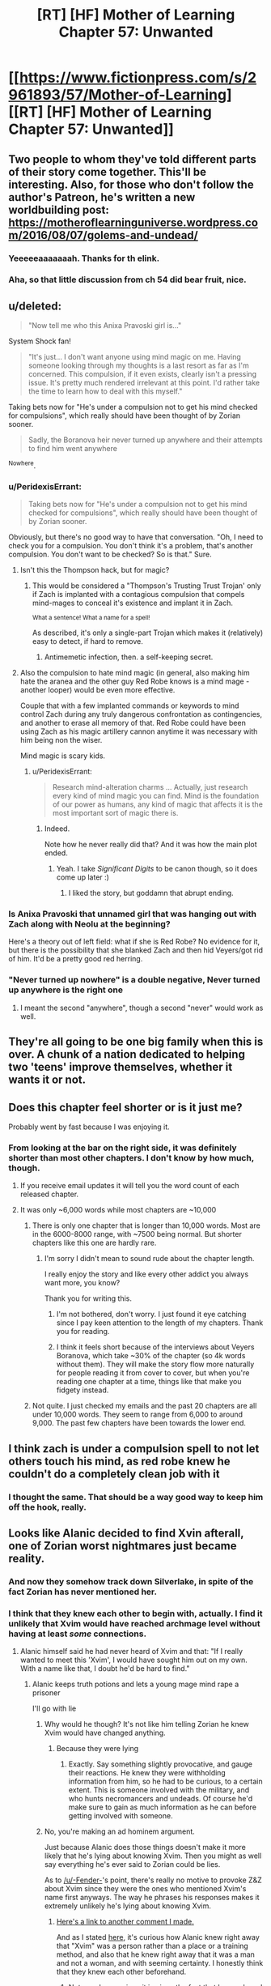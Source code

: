 #+TITLE: [RT] [HF] Mother of Learning Chapter 57: Unwanted

* [[https://www.fictionpress.com/s/2961893/57/Mother-of-Learning][[RT] [HF] Mother of Learning Chapter 57: Unwanted]]
:PROPERTIES:
:Author: Nepene
:Score: 122
:DateUnix: 1470608440.0
:DateShort: 2016-Aug-08
:END:

** Two people to whom they've told different parts of their story come together. This'll be interesting. Also, for those who don't follow the author's Patreon, he's written a new worldbuilding post: [[https://motheroflearninguniverse.wordpress.com/2016/08/07/golems-and-undead/]]
:PROPERTIES:
:Author: Fredlage
:Score: 36
:DateUnix: 1470610191.0
:DateShort: 2016-Aug-08
:END:

*** Yeeeeeaaaaaaah. Thanks for th elink.
:PROPERTIES:
:Author: hoja_nasredin
:Score: 1
:DateUnix: 1470648149.0
:DateShort: 2016-Aug-08
:END:


*** Aha, so that little discussion from ch 54 did bear fruit, nice.
:PROPERTIES:
:Author: Xtraordinaire
:Score: 1
:DateUnix: 1470650826.0
:DateShort: 2016-Aug-08
:END:


** u/deleted:
#+begin_quote
  "Now tell me who this Anixa Pravoski girl is..."
#+end_quote

System Shock fan!

#+begin_quote
  "It's just... I don't want anyone using mind magic on me. Having someone looking through my thoughts is a last resort as far as I'm concerned. This compulsion, if it even exists, clearly isn't a pressing issue. It's pretty much rendered irrelevant at this point. I'd rather take the time to learn how to deal with this myself."
#+end_quote

Taking bets now for "He's under a compulsion not to get his mind checked for compulsions", which really should have been thought of by Zorian sooner.

#+begin_quote
  Sadly, the Boranova heir never turned up anywhere and their attempts to find him went anywhere
#+end_quote

^Nowhere.
:PROPERTIES:
:Score: 45
:DateUnix: 1470609908.0
:DateShort: 2016-Aug-08
:END:

*** u/PeridexisErrant:
#+begin_quote
  Taking bets now for "He's under a compulsion not to get his mind checked for compulsions", which really should have been thought of by Zorian sooner.
#+end_quote

Obviously, but there's no good way to have that conversation. "Oh, I need to check you for a compulsion. You don't think it's a problem, that's another compulsion. You don't want to be checked? So is that." Sure.
:PROPERTIES:
:Author: PeridexisErrant
:Score: 21
:DateUnix: 1470624283.0
:DateShort: 2016-Aug-08
:END:

**** Isn't this the Thompson hack, but for magic?
:PROPERTIES:
:Author: nerdguy1138
:Score: 6
:DateUnix: 1470628228.0
:DateShort: 2016-Aug-08
:END:

***** This would be considered a "Thompson's Trusting Trust Trojan' only if Zach is implanted with a contagious compulsion that compels mind-mages to conceal it's existence and implant it in Zach.

^{What a sentence! What a name for a spell!}

As described, it's only a single-part Trojan which makes it (relatively) easy to detect, if hard to remove.
:PROPERTIES:
:Author: PeridexisErrant
:Score: 7
:DateUnix: 1470628855.0
:DateShort: 2016-Aug-08
:END:

****** Antimemetic infection, then. a self-keeping secret.
:PROPERTIES:
:Author: nerdguy1138
:Score: 4
:DateUnix: 1470629075.0
:DateShort: 2016-Aug-08
:END:


**** Also the compulsion to hate mind magic (in general, also making him hate the aranea and the other guy Red Robe knows is a mind mage - another looper) would be even more effective.

Couple that with a few implanted commands or keywords to mind control Zach during any truly dangerous confrontation as contingencies, and another to erase all memory of that. Red Robe could have been using Zach as his magic artillery cannon anytime it was necessary with him being non the wiser.

Mind magic is scary kids.
:PROPERTIES:
:Author: JackStargazer
:Score: 3
:DateUnix: 1470792991.0
:DateShort: 2016-Aug-10
:END:

***** u/PeridexisErrant:
#+begin_quote
  Research mind-alteration charms ... Actually, just research every kind of mind magic you can find. Mind is the foundation of our power as humans, any kind of magic that affects it is the most important sort of magic there is.
#+end_quote
:PROPERTIES:
:Author: PeridexisErrant
:Score: 5
:DateUnix: 1470793269.0
:DateShort: 2016-Aug-10
:END:

****** Indeed.

Note how he never really did that? And it was how the main plot ended.
:PROPERTIES:
:Author: JackStargazer
:Score: 1
:DateUnix: 1470793786.0
:DateShort: 2016-Aug-10
:END:

******* Yeah. I take /Significant Digits/ to be canon though, so it does come up later :)
:PROPERTIES:
:Author: PeridexisErrant
:Score: 1
:DateUnix: 1470794093.0
:DateShort: 2016-Aug-10
:END:

******** I liked the story, but goddamn that abrupt ending.
:PROPERTIES:
:Author: JackStargazer
:Score: 1
:DateUnix: 1470794920.0
:DateShort: 2016-Aug-10
:END:


*** Is Anixa Pravoski that unnamed girl that was hanging out with Zach along with Neolu at the beginning?

Here's a theory out of left field: what if she is Red Robe? No evidence for it, but there is the possibility that she blanked Zach and then hid Veyers/got rid of him. It'd be a pretty good red herring.
:PROPERTIES:
:Author: stepupson
:Score: 13
:DateUnix: 1470618774.0
:DateShort: 2016-Aug-08
:END:


*** "Never turned up nowhere" is a double negative, Never turned up anywhere is the right one
:PROPERTIES:
:Author: JulianWyvern
:Score: 1
:DateUnix: 1470668782.0
:DateShort: 2016-Aug-08
:END:

**** I meant the second "anywhere", though a second "never" would work as well.
:PROPERTIES:
:Score: 2
:DateUnix: 1470671018.0
:DateShort: 2016-Aug-08
:END:


** They're all going to be one big family when this is over. A chunk of a nation dedicated to helping two 'teens' improve themselves, whether it wants it or not.
:PROPERTIES:
:Author: wordbug
:Score: 20
:DateUnix: 1470612732.0
:DateShort: 2016-Aug-08
:END:


** Does this chapter feel shorter or is it just me?

Probably went by fast because I was enjoying it.
:PROPERTIES:
:Author: Lajamerr_Mittesdine
:Score: 16
:DateUnix: 1470610829.0
:DateShort: 2016-Aug-08
:END:

*** From looking at the bar on the right side, it was definitely shorter than most other chapters. I don't know by how much, though.
:PROPERTIES:
:Author: -Fender-
:Score: 9
:DateUnix: 1470611316.0
:DateShort: 2016-Aug-08
:END:

**** If you receive email updates it will tell you the word count of each released chapter.
:PROPERTIES:
:Author: altoroc
:Score: 4
:DateUnix: 1470613305.0
:DateShort: 2016-Aug-08
:END:


**** It was only ~6,000 words while most chapters are ~10,000
:PROPERTIES:
:Author: gbear605
:Score: 5
:DateUnix: 1470613084.0
:DateShort: 2016-Aug-08
:END:

***** There is only one chapter that is longer than 10,000 words. Most are in the 6000-8000 range, with ~7500 being normal. But shorter chapters like this one are hardly rare.
:PROPERTIES:
:Author: nobody103
:Score: 27
:DateUnix: 1470614090.0
:DateShort: 2016-Aug-08
:END:

****** I'm sorry I didn't mean to sound rude about the chapter length.

I really enjoy the story and like every other addict you always want more, you know?

Thank you for writing this.
:PROPERTIES:
:Author: Lajamerr_Mittesdine
:Score: 19
:DateUnix: 1470625108.0
:DateShort: 2016-Aug-08
:END:

******* I'm not bothered, don't worry. I just found it eye catching since I pay keen attention to the length of my chapters. Thank you for reading.
:PROPERTIES:
:Author: nobody103
:Score: 18
:DateUnix: 1470639800.0
:DateShort: 2016-Aug-08
:END:


******* I think it feels short because of the interviews about Veyers Boranova, which take ~30% of the chapter (so 4k words without them). They will make the story flow more naturally for people reading it from cover to cover, but when you're reading one chapter at a time, things like that make you fidgety instead.
:PROPERTIES:
:Author: OutOfNiceUsernames
:Score: 13
:DateUnix: 1470633042.0
:DateShort: 2016-Aug-08
:END:


***** Not quite. I just checked my emails and the past 20 chapters are all under 10,000 words. They seem to range from 6,000 to around 9,000. The past few chapters have been towards the lower end.
:PROPERTIES:
:Author: Diralman_
:Score: 3
:DateUnix: 1470614059.0
:DateShort: 2016-Aug-08
:END:


** I think zach is under a compulsion spell to not let others touch his mind, as red robe knew he couldn't do a completely clean job with it
:PROPERTIES:
:Author: Dwood15
:Score: 17
:DateUnix: 1470611742.0
:DateShort: 2016-Aug-08
:END:

*** I thought the same. That should be a way good way to keep him off the hook, really.
:PROPERTIES:
:Score: 2
:DateUnix: 1470738610.0
:DateShort: 2016-Aug-09
:END:


** Looks like Alanic decided to find Xvin afterall, one of Zorian worst nightmares just became reality.
:PROPERTIES:
:Author: GodKiller999
:Score: 14
:DateUnix: 1470609769.0
:DateShort: 2016-Aug-08
:END:

*** And now they somehow track down Silverlake, in spite of the fact Zorian has never mentioned her.
:PROPERTIES:
:Author: literal-hitler
:Score: 14
:DateUnix: 1470636478.0
:DateShort: 2016-Aug-08
:END:


*** I think that they knew each other to begin with, actually. I find it unlikely that Xvim would have reached archmage level without having at least /some/ connections.
:PROPERTIES:
:Author: -Fender-
:Score: 20
:DateUnix: 1470614271.0
:DateShort: 2016-Aug-08
:END:

**** Alanic himself said he had never heard of Xvim and that: "If I really wanted to meet this 'Xvim', I would have sought him out on my own. With a name like that, I doubt he'd be hard to find."
:PROPERTIES:
:Author: GodKiller999
:Score: 14
:DateUnix: 1470618118.0
:DateShort: 2016-Aug-08
:END:

***** Alanic keeps truth potions and lets a young mage mind rape a prisoner

I'll go with lie
:PROPERTIES:
:Author: monkyyy0
:Score: 24
:DateUnix: 1470622241.0
:DateShort: 2016-Aug-08
:END:

****** Why would he though? It's not like him telling Zorian he knew Xvim would have changed anything.
:PROPERTIES:
:Author: GodKiller999
:Score: 7
:DateUnix: 1470629646.0
:DateShort: 2016-Aug-08
:END:

******* Because they were lying
:PROPERTIES:
:Author: monkyyy0
:Score: 11
:DateUnix: 1470653587.0
:DateShort: 2016-Aug-08
:END:

******** Exactly. Say something slightly provocative, and gauge their reactions. He knew they were withholding information from him, so he had to be curious, to a certain extent. This is someone involved with the military, and who hunts necromancers and undeads. Of course he'd make sure to gain as much information as he can before getting involved with someone.
:PROPERTIES:
:Author: -Fender-
:Score: 2
:DateUnix: 1470716672.0
:DateShort: 2016-Aug-09
:END:


****** No, you're making an ad hominem argument.

Just because Alanic does those things doesn't make it more likely that he's lying about knowing Xvim. Then you might as well say everything he's ever said to Zorian could be lies.

As to [[/u/-Fender-]]'s point, there's really no motive to provoke Z&Z about Xvim since they were the ones who mentioned Xvim's name first anyways. The way he phrases his responses makes it extremely unlikely he's lying about knowing Xvim.
:PROPERTIES:
:Author: ggrey7
:Score: 0
:DateUnix: 1470857429.0
:DateShort: 2016-Aug-11
:END:

******* [[https://www.reddit.com/r/rational/comments/4wn1gx/rt_hf_mother_of_learning_chapter_57_unwanted/d69zzr2][Here's a link to another comment I made.]]

And as I stated [[https://www.reddit.com/r/rational/comments/4wn1gx/rt_hf_mother_of_learning_chapter_57_unwanted/d68esco][here]], it's curious how Alanic knew right away that "Xvim" was a person rather than a place or a training method, and also that he knew right away that it was a man and not a woman, and with seeming certainty. I honestly think that they knew each other beforehand.
:PROPERTIES:
:Author: -Fender-
:Score: 1
:DateUnix: 1470860738.0
:DateShort: 2016-Aug-11
:END:

******** Not sure how curious it is given the fact that he overheard them making a comparison that heavily implies Xvim is a person (overhearing "What is it with you and annoying teachers?" "Mr Zosk is way less annoying than Xvim" doesn't have plausible alternative interpretations).

You're also making the assumption as a reader that "Xvim" is exotic as a word, rather than as a name.
:PROPERTIES:
:Author: ggrey7
:Score: 1
:DateUnix: 1470866673.0
:DateShort: 2016-Aug-11
:END:

********* Yeah, in the second link, I was specifying that that bit was the fairly obvious part. It's knowing right away that it was a man rather than a woman that I thought to be the more interesting point.
:PROPERTIES:
:Author: -Fender-
:Score: 1
:DateUnix: 1470887537.0
:DateShort: 2016-Aug-11
:END:

********** Could be, but still based on the assumption that their language is different, i.e. our language is customarily skewed towards male pronouns.
:PROPERTIES:
:Author: ggrey7
:Score: 1
:DateUnix: 1470923560.0
:DateShort: 2016-Aug-11
:END:


********** Well, perhaps Alanic was being chivalric and assuming that if a particular teacher was described as being harsh, unfair, and insulting people without good reason, then this must be a man rather than a woman.
:PROPERTIES:
:Author: thrawnca
:Score: 1
:DateUnix: 1471093912.0
:DateShort: 2016-Aug-13
:END:

*********** But then again, he's probably met Silverlake.
:PROPERTIES:
:Author: -Fender-
:Score: 1
:DateUnix: 1471113096.0
:DateShort: 2016-Aug-13
:END:

************ Only if she wanted him to. On the whole, I wouldn't expect a witch to be too thrilled about talking to priests.
:PROPERTIES:
:Author: thrawnca
:Score: 1
:DateUnix: 1471224012.0
:DateShort: 2016-Aug-15
:END:

************* At the very least, I expect him to know /of/ her. Lukav certainly seemed like he had personally interacted with her, at the very least. So she can't be that perfectly reclusive. But I do agree that she would have more reasons to interact with an expert alchemist than with a professional warpriest.
:PROPERTIES:
:Author: -Fender-
:Score: 1
:DateUnix: 1471229457.0
:DateShort: 2016-Aug-15
:END:


***** Maybe Alanic knew him by a different name? That is possibly the case, or Alanic was lying.
:PROPERTIES:
:Author: Vakuza
:Score: 2
:DateUnix: 1470665432.0
:DateShort: 2016-Aug-08
:END:

****** To be honest, he never told a lie about him, afaik.

#+begin_quote
  "This Xvim fellow you keep talking about sounds fascinating. I hope you can introduce us sometime."
#+end_quote

^{^{^{^{^{^{^{^{^{^{^{^{^{^{.}}}}}}}}}}}}}}

#+begin_quote
  "I was just joking, mister Kazinski," [...] "If I really wanted to meet this 'Xvim', I would have sought him out on my own. With a name like that, I doubt he'd be hard to find."
#+end_quote

He asked for an introduction (which could be done merely to see how he'd go about doing this, whether or not he and Xvim are already acquaintances), stated that he knew "Xvim" was an exotic name, and that he'd be easy to find. He never claimed that he didn't know him. Merely spoke in such a way as to give that impression.

Until next chapter, we won't know if they were previously acquaintances or not.
:PROPERTIES:
:Author: -Fender-
:Score: 3
:DateUnix: 1470717108.0
:DateShort: 2016-Aug-09
:END:

******* I mean earlier where Alanic asked Zorian who taught him how to protect his soul he said it was a friendly shifter.
:PROPERTIES:
:Author: Vakuza
:Score: 1
:DateUnix: 1470723832.0
:DateShort: 2016-Aug-09
:END:


**** I doubt that they were personal acquaintances. Wouldn't rule out the possibility that Alanic, with his investigative connections, recognised the name, though.

#+begin_quote
  I find it unlikely that Xvim would have reached archmage level without having at least some connections.
#+end_quote

See chapter 50, "One is only ever a real archmage when other people start referring to you as such, and not many people use that term to describe me. Then again, not many people know about me in the first place, and I prefer it that way..."
:PROPERTIES:
:Author: thrawnca
:Score: 1
:DateUnix: 1471093696.0
:DateShort: 2016-Aug-13
:END:

***** Simply because the public does not know of him, does not mean that experts in their fields and high Government/Church officials do not. I would tend to consider Alanic somewhat high up, being an expert at fighting undead.

So Xvim's propensity for obscurity is not a compelling enough argument for me to completely discount the possibility that they were previously acquaintances.
:PROPERTIES:
:Author: -Fender-
:Score: 1
:DateUnix: 1471113307.0
:DateShort: 2016-Aug-13
:END:


** So how much will Z&Z have to reveal now one cat is out of the bag? If Zorian reveals that he's a very good mind mage I'm worried Xvim might have a bit of a reaction. Even if Xvim is okay with it Zorian is going to have some gruelling soul protection lessons ahead.

Having Xvim and Alanic involved would be a massive help regardless.
:PROPERTIES:
:Author: Vakuza
:Score: 17
:DateUnix: 1470610160.0
:DateShort: 2016-Aug-08
:END:

*** Just to recap, what do they each know?

Alanic knows that they were targeted by some soul magic, and that both of their souls now have a marker. He knows that Xorian has some knowledge about sensing his soul, and that Zach is a novice. He probably knows that both are inordinately good magicians for their apparent age (depending on how exactly they saved his and Lukav's lives), and may be aware that they can both teleport. He also had to find it strange how Zorian spoke about him as if they were acquaintances, and seemed to know Xvim. (Although it was fairly obvious, he still somehow knew that Xvim was a person's name rather than a place or a training method, and he also knew right away that it was a reference to a man and not a woman.)

Xvim, on the other hand, knows that the time loop is a thing, and that Zorian and Zach are "endlessly" repeating this same month. He most likely knows that the Astral Plane is currently disconnected from their plane of existence, since he's told Zorian in the past that this is one of the most convincing things that he could be told to believe in the time loop. He also knows that both Zorian and Zach have very developed shaping skills, and that Zorian has been his student for a long time, going so far as respecting him as his master. He can also easily guess that this is really Zach's first time spending a restart as one of his students. Beyond that, all I can think of that he would also know would be whatever anecdotes and circumstantial evidence Zorian would have told him to convince him of the time loop.

As far as I can tell, neither is currently aware of the Sovereign Gate's usage or that Cyoria's time magic research facility is involved in any way, they are unaware of the invasion, unaware that Sudomir is a necromancer and built a spiritual sinkhole. They are most likely unaware of the deaths of all of the people with working knowledge of soul magic around Knyazov Dveri. They are also unaware that Zorian is a mind mage, although Xvim at least must have strong suspicions that Zorian is very knowledgeable in the field, after his talk with Zach. And they are unaware of the exact purpose of the soul marker.

Did I miss anything that they could have taught each other about the time loop and Z&Z?
:PROPERTIES:
:Author: -Fender-
:Score: 37
:DateUnix: 1470615341.0
:DateShort: 2016-Aug-08
:END:

**** A good summary, though the attack on Lukav is definitely hinting at something. They might be able to deduce something from that. The real kicker is what they are going to ask Z&Z since they'll have to be honest since I think Alanic might have some lesser form of truth detection like the priestess or at least was able to recognise he taught Zorian his soul sense and thus will be sceptical.
:PROPERTIES:
:Author: Vakuza
:Score: 10
:DateUnix: 1470615919.0
:DateShort: 2016-Aug-08
:END:


**** u/Xtraordinaire:
#+begin_quote
  And they are unaware of the exact purpose of the soul marker.
#+end_quote

This they probably deduced. Two time travelers, both have this unique masterfully crafted maker that no one else has. Yeah...
:PROPERTIES:
:Author: Xtraordinaire
:Score: 8
:DateUnix: 1470668935.0
:DateShort: 2016-Aug-08
:END:

***** Good. This is where I wanted the discussion to go. Above, I listed the things that they each knew. But now that they're talking to each other, what are the additional pieces of information that they could deduce?
:PROPERTIES:
:Author: -Fender-
:Score: 2
:DateUnix: 1470676901.0
:DateShort: 2016-Aug-08
:END:

****** I think Xvim could figure out that the Sovereign Gate is involved, actually. An artifact purported to be able to train someone up for centuries in mere minutes of real time? Sounds like what's happening to these two.
:PROPERTIES:
:Author: Frommerman
:Score: 2
:DateUnix: 1470791982.0
:DateShort: 2016-Aug-10
:END:


***** And is a possible that Xvim and Alanic know a way to copy or steal the soul marker?
:PROPERTIES:
:Author: HPMOR_fan
:Score: 1
:DateUnix: 1471354481.0
:DateShort: 2016-Aug-16
:END:

****** Eeeeh, hard to tell.

IIRC Alanic was awed by the marker's complexity. so he can't. Xvim may be a good enough mage to handle such complex spell patterns, but then does he have an extroverted soul sight? Introverted absolutely, he is a DADA master after all, but extroverted perception may or may not fit his moral framework. So, who knows.

Maybe by their powers combined they could do this, but I think this is unlikely for story-wise reasons. If they manage to create a significant number of loopers, the 'real world' fight once they exit the loop is no match for them, because there are so many of them.
:PROPERTIES:
:Author: Xtraordinaire
:Score: 3
:DateUnix: 1471360003.0
:DateShort: 2016-Aug-16
:END:


** I like that the major problems with VB!RR have been addressed. There is more to it than simple teenage classmates 3-way drama.

And team Xvilanic is gonna tear ZZ a new one, hue hue hue. On that note, I wonder if Alanic knows a tidbit or two about Boranovas. An expert fire mage could know something about expert fire House.

Wait... House Boranova is the Fire Nation!? [[/lunalaugh][]]
:PROPERTIES:
:Author: Xtraordinaire
:Score: 12
:DateUnix: 1470647643.0
:DateShort: 2016-Aug-08
:END:

*** What I'd really like to know at this point is more about the Time Loop. The identity of the Maker isn't known, but it seems like a good bet would be on this being a god... Except what reason would a god have to give a human ever few hundred years 11 lifetimes worth of experience and magic on a fixed date?

In this case it's fortuitous that it ended up being around the time a primordial was going to be released, but under normal circumstances, it doesn't seem likely that anything of that significance would be occurring. We do know that one Sovereign Gate user established the Ikosian Empire so maybe it was intended to help advance humanity? And it was implied by the Spirit that it used to be common (every few centuries or so on the planar alignment), was the Gate being used to occasionally shove humans forward?

It would also be nice to know more about the gods and why they left...
:PROPERTIES:
:Author: whywhisperwhy
:Score: 1
:DateUnix: 1470857435.0
:DateShort: 2016-Aug-11
:END:

**** u/monkyyy0:
#+begin_quote
  Except what reason would a god have to give a human ever few hundred years 11 lifetimes worth of experience and magic on a fixed date?
#+end_quote

Primordials? The gate and the weakness of the bounds on the primordials seem to line up
:PROPERTIES:
:Author: monkyyy0
:Score: 1
:DateUnix: 1471051146.0
:DateShort: 2016-Aug-13
:END:

***** Assuming the primordial release can only happen on the planar alignment? Otherwise the god(s) created a safeguard that only covers one month once every few hundred years.
:PROPERTIES:
:Author: whywhisperwhy
:Score: 1
:DateUnix: 1471062629.0
:DateShort: 2016-Aug-13
:END:


** Typo thread:

#+begin_quote
  Sadly, the Boranova heir never turned up anywhere and their attempts to find him went anywhere.
#+end_quote

The last anywhere should be nowhere.
:PROPERTIES:
:Author: thebishop8
:Score: 6
:DateUnix: 1470610065.0
:DateShort: 2016-Aug-08
:END:

*** "such as such as the one"
:PROPERTIES:
:Author: appropriate-username
:Score: 4
:DateUnix: 1470612715.0
:DateShort: 2016-Aug-08
:END:

**** - currently a soulless corpse right now → “currently” and “right now” repeat themselves
- we shouldn't just to conclusions → we shouldn't just *jump* to conclusions
- And don't even get me +even+ started on\\
:PROPERTIES:
:Author: OutOfNiceUsernames
:Score: 3
:DateUnix: 1470633263.0
:DateShort: 2016-Aug-08
:END:


*** Or: "never went anywhere"
:PROPERTIES:
:Author: -Fender-
:Score: 3
:DateUnix: 1470611194.0
:DateShort: 2016-Aug-08
:END:


*** u/literal-hitler:
#+begin_quote
  I barely interacted with my own classmates, nevermind people I had to reason to talk to.
#+end_quote

Should be no reason.
:PROPERTIES:
:Author: literal-hitler
:Score: 2
:DateUnix: 1470612799.0
:DateShort: 2016-Aug-08
:END:


*** u/Kuratius:
#+begin_quote
  how he looked like
#+end_quote

"How he looked" vs "what he looked like", the two aren't really supposed to mix.
:PROPERTIES:
:Author: Kuratius
:Score: 2
:DateUnix: 1470628010.0
:DateShort: 2016-Aug-08
:END:


*** u/torac:
#+begin_quote
  Ghost Serpent was onto to something
#+end_quote

One to too many.

#+begin_quote
  I don't see what we can't try that we haven't done already,
#+end_quote

can try

#+begin_quote
  she decided she can also help
#+end_quote

could
:PROPERTIES:
:Author: torac
:Score: 1
:DateUnix: 1470639114.0
:DateShort: 2016-Aug-08
:END:


** Could this whole "Veyers can't be found" thing be the same as the whole "Zach can't be found" thing that happened after the Lich's attack and Zorian's inclusion into the loop? They seem fairly similar.
:PROPERTIES:
:Author: Cheese_Ninja
:Score: 7
:DateUnix: 1470625157.0
:DateShort: 2016-Aug-08
:END:

*** It took 8 loops for Zach to be back, right? It's been way more that that since RR disappeared (assuming he left 2-3 restarts after Soulkill).
:PROPERTIES:
:Author: I-want-pulao
:Score: 1
:DateUnix: 1470635739.0
:DateShort: 2016-Aug-08
:END:

**** It took 8 loops /longer than Zorian./ We have no idea how long it took total. I think Zach was only "sick" during this time, where it's hinted that the Boranova family can't even find him. Maybe he was in a secret lair at the start of the loop?
:PROPERTIES:
:Author: literal-hitler
:Score: 11
:DateUnix: 1470636591.0
:DateShort: 2016-Aug-08
:END:

***** Regardless of whether Veyers is RR, Zach and Veyers have gone through completely different events. Even if Veyers was RR, why should RR leaving have the same effect as the Lich trying to combine Zach's and Zorian's souls had on Zach's existence? What's weird is that it does seem to be giving the same results, as far as Zorian's information gathering is concerned.

Granted, while Zorian himself didn't have the resources or skills he does now back in loops 2-7, it's still odd that absolutely nothing could be found regarding Zach in those loops. And overall, Zach's disappearance then was a bigger deal than Veyers' is now. Investigators hired by Zach's guardian and other interested parties couldn't find any trace of him.

Even though we've had the loop explained, it still has some plot relevant mysteries to it, such as the mechanism or entity that made Zach disappear entirely for loops 2-7.

One other thing that's been bothering me, that came up again this chapter. Zorian is still assuming RR is a necromancer, despite never seeing him perform any necromancy. "Soulkill" was never a necromantic spell at all, just a time loop specific one, RR could have been misdirecting Zorian to throw him off by naming it as such. RR somehow manages to track him down while Zorian is invisible and shielded from Soul Sense, which could be explained by mind sense or any other non-visual detection abilities.
:PROPERTIES:
:Author: Cheese_Ninja
:Score: 7
:DateUnix: 1470641598.0
:DateShort: 2016-Aug-08
:END:

****** Zorian assumes RR is a necromancer because RR has openly boasted about his extroverted soul perception. While having soul sight is not the definitive proof of being a necromancer, it is a particularly strong evidence for it.

As for Zach's disappearance, this is complicated by Tesen not being trustworthy at all. Let's say on the start of the loop Tesen finds Zach's soulless corpse. Tesen knows that people know that he has been looting Noveda, but outright killing Zach in his sleep (and that's the reasonable assumption when the boy is found mysteriously dead) is beyond what's acceptable. He shoves the corpse into a pocket dimension and announces his eccentric ward has totally disappeared! He can even hire investigators in earnest to maintain plausibility.

The reasonable assumption was that the Gate was simply detecting soul damage done to the Controller and has abandoned remaking controllers body(ies) in favor of giving the soul time to heal. Zorian's soul was either more resilient or got less damaged and got healed faster.
:PROPERTIES:
:Author: Xtraordinaire
:Score: 7
:DateUnix: 1470649956.0
:DateShort: 2016-Aug-08
:END:

******* But was it really soul sight and not some other sense?

RR manages to locate Zorian just a few paragraphs later, despite Zorian still hiding himself from soul sight. Lying about /how/ you're tracking someone seems like a good way to catch them. He does seem to know that Zorian is hiding his soul though, so there is some evidence for him being a soul mage, unless he was just guessing.

True, Tesen isn't trustworthy, but I feel like Zach's disappearance was legit. Zach being dead at the start of a loop fulfills one of the conditions for the loop to reset, so I'm not fond of that idea. Zach being in a coma would work better, but I don't see why Tesen would need to hide it in either case. There's not really a reason for people to suddenly start suspecting him of foul play, (other than Zach in a coma) and if lies can be detected with great accuracy in this world, he should be able to tell the truth and clear any suspicions regarding himself.

My thoughts are more in line with your "reasonable assumption", Zach's body simply wasn't created for those first loops, or it was created and immediately moved into a special location to facilitate the recovery of his soul. RR had a decent idea of when Zorian entered the loop, which I assume was based on when Zach's disappearances began.

Too bad Zorian didn't investigate Veyers' disappearance more in earlier loops, I'd like to know if this is a consequence of RR leaving or something established many loops ago. If there was a controller ability to keep someone's body from appearing in the loop, that would be pretty significant.
:PROPERTIES:
:Author: Cheese_Ninja
:Score: 2
:DateUnix: 1470758478.0
:DateShort: 2016-Aug-09
:END:

******** That's an interesting question. I'll go with soul sight.

Zorian had learned the very basics of soul protection before ch 26. His only mentor, if you can even call him that, was Kael. His soul defenses were extremely shoddy. It also seems that he has not mastered absolute soul defense in the current chapter. Maybe there is none, unlike mind magic and Mind Blank. In any case, even after Alanic's lessons he was still vulnerable to Sudomir's soul sight. The necromancer could even tell when Zorian activated his soul marker to reset the time loop. So of course Red Robe was able to find him.

The ability to have someone's body disappear would be fairly useless, if you have an ability to make anyone a soulless corpse. The only difference would be that someone disappearing is less disturbing then someone being found mysteriously dead.

However, you got me thinking, such ability is from entirely different class than "Soul Eject" ability. Modifying the physical world Template could be very useful and it makes sense to grant Controllers such ability. No need to gather crystallized mana and alchemical ingredients each restart when you can simply tell the Guardian create you some in the next restart. I wish Z&Z brute-guessed some info of the Controller abilities from the Guardian. He is, after all, obliged to answer a direct yes/no question about a particular ability.
:PROPERTIES:
:Author: Xtraordinaire
:Score: 3
:DateUnix: 1470770590.0
:DateShort: 2016-Aug-09
:END:

********* I had forgotten about Sudomir's soul sight, but Zorian doesn't try to hide himself entirely from Sudomir at any point anyway. Probably because Zorian's presence in Iasku mansion was such that it couldn't be disguised in the first place, breaking stuff and destroying undead to get the innermost rooms of the mansion.

For the moment, I'll continue to find it suspicious that RR congratulates Zorian on hiding himself from his soul perception, goes on to talk about how great he is at soul magic (since he just used it to kill the aranea, which was a lie), and then grabs Zorian and slams him into a wall, and then attempts to read Zorian's mind (without any chants or gestures). One of the big appeals of Daimen as RR had to me was the idea that Daimen might be an inferior mind mage, which would explain RR's mental abilities.

Making a person disappear entirely would have one advantage over simply eliminating their soul, which is that other people are less likely to know for sure that the person is gone. Still, I'll admit that it would be an odd mechanic. Could the Guardian have collected Zach immediately due to the soul damage, and put his body in a place he couldn't be reached? If that was the case, maybe the Guardian did the same for Veyers for some reason?
:PROPERTIES:
:Author: Cheese_Ninja
:Score: 1
:DateUnix: 1470772430.0
:DateShort: 2016-Aug-10
:END:

********** Zorian barged into the cultist gate guns blazing, with reasonable expectations of being confronted by necromancers (because Ibasans) and a possibility, albeit small, of facing RR himself. He had been preparing for this assault for at least a month. Of course he had every possible ward and defense up including soul defenses and still Sudomir bypassed them.

Still, of course, every RR's word is suspect. We can be certain only about his mind magic, because he used it.

The way the safeguards against soul tampering are set up for the Controller ultimately depends on lots of intricate worldbuilding questions. I.e. does a soul need a living body to heal? If no, what happens to the souls of the dead in the loop? Since there is no afterlife for them to move on do they simply float for a month before the current SG-iteration is collapsed? It could be that a soul needs only time to heal. In this case the Guardian will simply place Controller's soul in the control room (or whatever this weird place where they talked to the Guardian was called), which is probably the safest place for a Controller to be, and wait.
:PROPERTIES:
:Author: Xtraordinaire
:Score: 2
:DateUnix: 1470780438.0
:DateShort: 2016-Aug-10
:END:


** Well seems like Xvim has a new friend xD

This story just keeps getting better.
:PROPERTIES:
:Author: Vakuza
:Score: 8
:DateUnix: 1470609254.0
:DateShort: 2016-Aug-08
:END:


** I just realized, Red Robe spent at least two long periods in the loop before the time Zorian entered. First, somehow getting in and finding ways to assist the invasion. Second, erasing Zach's memory of the normal version of the invasion, and repeating the same changes each restart to avoid suspicion. It was like this long enough that Zach made an elaborate plan to save Zorian, a side objective, from an explosion that only happens with Red Robe's influence, without thinking it was anything new.

Hopefully Alanic and Xvim force him to get his head checked.
:PROPERTIES:
:Author: FireHawkDelta
:Score: 4
:DateUnix: 1470798195.0
:DateShort: 2016-Aug-10
:END:


** u/wordbug:
#+begin_quote
  none of us is very similar to the person we used to be before the time loop, +aren't+*are* we?
#+end_quote
:PROPERTIES:
:Author: wordbug
:Score: 3
:DateUnix: 1470612557.0
:DateShort: 2016-Aug-08
:END:


** u/deleted:
#+begin_quote
  You know Zorian, sometimes I can't help but wonder if you are actually RR
#+end_quote

Interesting, caught my eye for some reason.
:PROPERTIES:
:Score: 3
:DateUnix: 1470738783.0
:DateShort: 2016-Aug-09
:END:


** This is a bit tangential, but to be totally honest, I've gotta say: I ship Zach/Zorian p. hard. It's not remotely supported by the text or even slightly indicated subtextually, but still, they have a lot of chemistry. Zach is a really good foil for Zorian, and props to [[/u/nobody103][u/nobody103]] on that score; I was legitimately surprised at how well he slotted into the story, given that he had been purposefully put on a bus for large swaths of the text.

Also, this was a good chapter, because I /also/ ship Xvim/Alanic. I'm excited to see what happens here; Alanic's presence is likely helpful, since we have every reason to believe he's got pretty high-level connections with the church and the military.
:PROPERTIES:
:Author: archaeonaga
:Score: 4
:DateUnix: 1470617814.0
:DateShort: 2016-Aug-08
:END:

*** Well, if they got together it might be kinda contrived. Since part of the reason they're such good foils could be the spell that qtach ichl cast on them to try to combine their souls or something. So I guess you could kind of say they're soul mates in a sense I guess, but only because an evil lich tampered with their souls.

As for Xvim/Alanic I don't think there's been any contextual evidence for that whatsoever. No hints that they've ever interacted before. It would have been kinda funny though.
:PROPERTIES:
:Author: Sailor_Vulcan
:Score: 7
:DateUnix: 1470656935.0
:DateShort: 2016-Aug-08
:END:

**** I'm mostly just being flip, honestly; you'd have to rewrite the entire story to make Z/Z make sense and be interesting, and it'd almost have to take the place of something else, since piling a romance subplot on top of everything else would be a bit crazy. Surprised it's so controversial as to get a cross, but hey.

And I'm only joking about X/A, mostly as an excuse to talk about what actually happened in this chapter.
:PROPERTIES:
:Author: archaeonaga
:Score: 2
:DateUnix: 1470670208.0
:DateShort: 2016-Aug-08
:END:


*** The only one who I could really see Zorian getting with among the presented characters is Raynie. I do know you're not being serious about the Z/Z thing, but just saying.
:PROPERTIES:
:Author: GodKiller999
:Score: 6
:DateUnix: 1470697455.0
:DateShort: 2016-Aug-09
:END:

**** I think it'd be a stretch for nobody103 to include anybody as a romantic partner for Zorian at this point, except as some sort of aside in an epilogue that follows some kind of time skip. As Zach pointed out last chapter, Zorian hasn't thought much at all of the romantic possibilities of the time loop, and it's hard to see him turning to that at this point.

I don't miss the romantic subplot here, fwiw; I think Z/Z would probably be the most compelling possibility if one were to add such a subplot, especially given the mechanics of soul magic and etc., but it would arguably slow down the narrative of a very plot-driven piece of work. Part of what works about /MoL/ is its approach to the time loop gimmick, and given how many time loop stories include romance as the main plot driver, it's refreshing to see nobody103 eschew that in favor of worldbuilding density and plot elegance. Very Nasu-esque, really, all while avoiding the pitfalls that Nasu falls for in his H-game plots.
:PROPERTIES:
:Author: archaeonaga
:Score: 4
:DateUnix: 1470699139.0
:DateShort: 2016-Aug-09
:END:

***** I didn't mean during the loop though, he himself said that he wouldn't contact Raynie any longer while it was going.

Z/Z could work if Zorian was bi, which I just don't see happening, he made his view of Taiven sexiness very explicit when he initially described her, so there's no doubt about him being interested in women, but he has never shown any such views on men.

I'm also happy that there's no romance, it usually ends up being fairly crass and often bloat out of proportion to take over the plot and romance pretty much only works as a side dish so it's pretty bad when that happens.
:PROPERTIES:
:Author: GodKiller999
:Score: 5
:DateUnix: 1470701367.0
:DateShort: 2016-Aug-09
:END:

****** I dunno, I'm pretty sure that romance sits at the heart of some of the most iconic works of fiction. It's true that when it's done poorly, it's uniquely terrible, but I'm inclined to think it's /easy/ compared to the complicated plot work nobody103's doing; it's one thing to put together a mystery plot, but doing it so that you tell a satisfying mystery in a serial format seems even harder, since you can't go back and edit in that subtle foreshadowing that nobody103's so good at.

Z/Z obviously is not a real thing that can happen in the story at this point. But I call it compelling because romance is a good vector for conflict, and these characters and their motivations would be interestingly complicated by additional tension in their relationship. I don't think /MoL/ would necessarily be better for it, given that the space that sort of thing would take up has been used to tell a story from an arguably more original POV, but I can see how it'd be an interesting alternative.
:PROPERTIES:
:Author: archaeonaga
:Score: 4
:DateUnix: 1470706144.0
:DateShort: 2016-Aug-09
:END:


** Really enjoy the recent chapters! In the past it used to be monologues and hell lots of doubts and speculations, but now with Zach it really add more flavors into the story and have a more positive vibes when reading it. Interesting to see how an additional character really change the whole mood of the story and really affects Zorian and his thought process
:PROPERTIES:
:Author: bumbiedumb
:Score: 1
:DateUnix: 1470636989.0
:DateShort: 2016-Aug-08
:END:


** Finally, it's the 28th, time to check for another Mother of Learning chapter every few minutes. I'll just double check the profile...

#+begin_quote
  Profile Updated: Aug 26 Croatia

  Mother of Learning Next Chapter Target Date: 4th of September, 2016
#+end_quote

[[https://youtu.be/WWaLxFIVX1s]]
:PROPERTIES:
:Author: literal-hitler
:Score: 1
:DateUnix: 1472400028.0
:DateShort: 2016-Aug-28
:END:

*** Yeah, he said so on his patreon before. Lots of little time issues. I hope the extra money is helping him be more time efficient.
:PROPERTIES:
:Author: Nepene
:Score: 1
:DateUnix: 1472400990.0
:DateShort: 2016-Aug-28
:END:


** You know, it sounds pretty feasible that RR could have asked the Guardian to transfer his physical body to the real world. The Guardian wouldn't object to him leaving, since he has the Controller marker, and it's perfectly capable of creating a copy of his body and anchoring his soul to it.

Zorian and Zach might even be able to pull the same thing, once they get the Key and reopen the Gate. By transferring their physical bodies, they would sidestep issues of interfering with the template, since their original selves would remain intact. Of course, that would mean that there are two copies of them in the real world - or at least two copies of Zorian - but clearly the Guardian was not designed to anticipate that possibility. If the Maker thought about physical exit at all, then it would have anticipated the Controller's original body being a soulless corpse. Not a big deal. So the Guardian might allow it.
:PROPERTIES:
:Author: thrawnca
:Score: 1
:DateUnix: 1473036966.0
:DateShort: 2016-Sep-05
:END:
